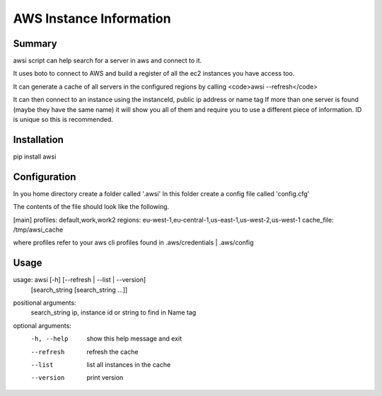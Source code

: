AWS Instance Information
========================


Summary
-------
awsi script can help search for a server in aws and connect to it.

It uses boto to connect to AWS and build a register of all the ec2 instances you have access too.

It can generate a cache of all servers in the configured regions by calling <code>awsi --refresh</code>

It can then connect to an instance using the instanceId, public ip address or name tag
If more than one server is found (maybe they have the same name) it will show you all of them and require you to use a different
piece of information. ID is unique so this is recommended.

Installation
------------

pip install awsi

Configuration
-------------
In you home directory create a folder called '.awsi'  
In this folder create a config file called 'config.cfg'

The contents of the file should look like the following.

[main]  
profiles: default,work,work2  
regions: eu-west-1,eu-central-1,us-east-1,us-west-2,us-west-1
cache_file: /tmp/awsi_cache

where profiles refer to your aws cli profiles found in .aws/credentials | .aws/config


Usage
-----
usage: awsi [-h] [--refresh | --list | --version]  
            [search_string [search_string ...]]

positional arguments:  
  search_string  ip, instance id or string to find in Name tag  

optional arguments:  
  -h, --help     show this help message and exit  
  --refresh      refresh the cache  
  --list         list all instances in the cache  
  --version      print version  

